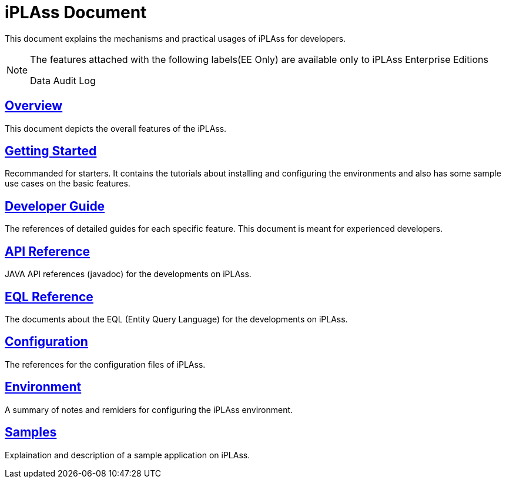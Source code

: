 = iPLAss Document

This document explains the mechanisms and practical usages of iPLAss for developers.


[NOTE]
====
The features attached with the following labels(EE Only) are available only to iPLAss Enterprise Editions

[.eeonly]#Data Audit Log#

====

== <<./overview/index.adoc#, Overview>>
This document depicts the overall features of the iPLAss.

== <<./gettingstarted/index.adoc#, Getting Started>>
Recommanded for starters.
It contains the tutorials about installing and configuring the environments and also has some sample use cases on the basic features.

== <<./developerguide/index.adoc#, Developer Guide>>
The references of detailed guides for each specific feature. This document is meant for experienced developers.

== link:./javadoc/index.html[API Reference^]
JAVA API references (javadoc) for the developments on iPLAss.

== <<./eqlreference/index.adoc#, EQL Reference>>
The documents about the EQL (Entity Query Language) for the developments on iPLAss.

== <<./serviceconfig/index.adoc#, Configuration>>
The references for the configuration files of iPLAss.

== <<./environment/index.adoc#, Environment>>
A summary of notes and remiders for configuring the iPLAss environment.

== <<./sample/index.adoc#, Samples>>
Explaination and description of a sample application on iPLAss.


